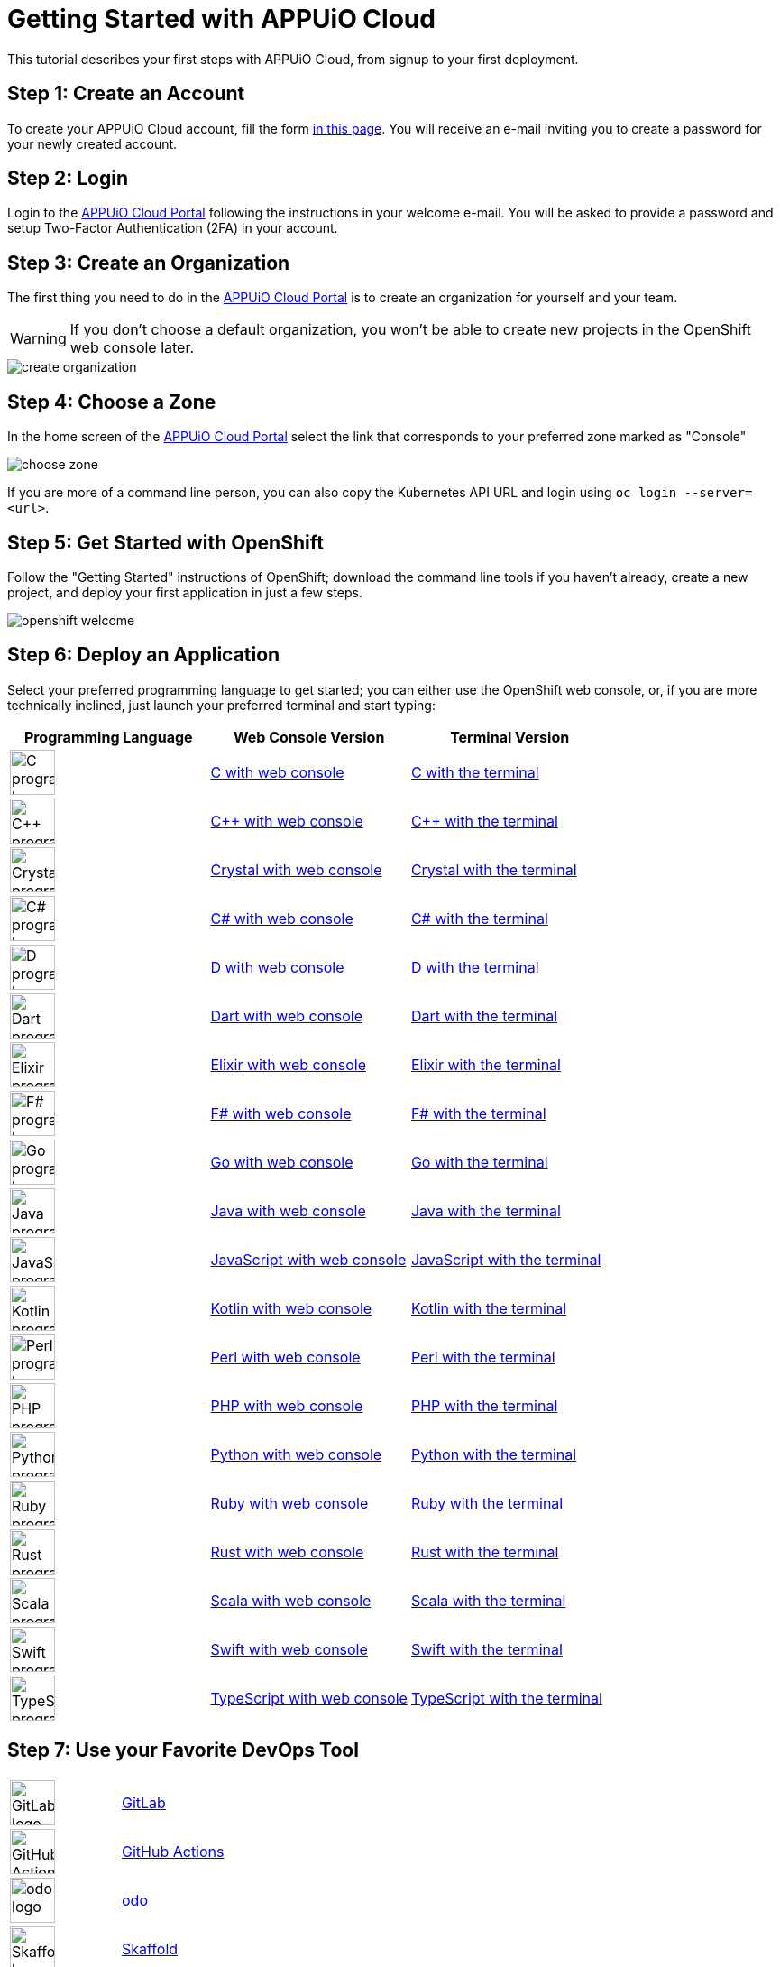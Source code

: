 = Getting Started with APPUiO Cloud

This tutorial describes your first steps with APPUiO Cloud, from signup to your first deployment.

== Step 1: Create an Account

To create your APPUiO Cloud account, fill the form https://www.appuio.ch/en/offering/cloud/[in this page]. You will receive an e-mail inviting you to create a password for your newly created account.

== Step 2: Login

Login to the https://portal.appuio.cloud/[APPUiO Cloud Portal] following the instructions in your welcome e-mail. You will be asked to provide a password and setup Two-Factor Authentication (2FA) in your account.

== Step 3: Create an Organization

The first thing you need to do in the https://portal.appuio.cloud/[APPUiO Cloud Portal] is to create an organization for yourself and your team.

WARNING: If you don't choose a default organization, you won't be able to create new projects in the OpenShift web console later.

image::getting-started/create-organization.png[]

== Step 4: Choose a Zone

In the home screen of the https://portal.appuio.cloud/[APPUiO Cloud Portal] select the link that corresponds to your preferred zone marked as "Console"

image::getting-started/choose-zone.png[]

If you are more of a command line person, you can also copy the Kubernetes API URL and login using `oc login --server=<url>`.

== Step 5: Get Started with OpenShift

Follow the "Getting Started" instructions of OpenShift; download the command line tools if you haven't already, create a new project, and deploy your first application in just a few steps.

image::getting-started/openshift-welcome.png[]

== Step 6: Deploy an Application

Select your preferred programming language to get started; you can either use the OpenShift web console, or, if you are more technically inclined, just launch your preferred terminal and start typing:

[cols="^1,^1,^1"]
|===
| Programming Language | Web Console Version | Terminal Version

| image:logos/c.svg[alt="C programming language logo",width=50,height=50]
| xref:tutorials/getting-started/c-web.adoc[C with web console]
| xref:tutorials/getting-started/c-terminal.adoc[C with the terminal]

| image:logos/cpp.svg[alt="C++ programming language logo",width=50,height=50]
| xref:tutorials/getting-started/cpp-web.adoc[C++ with web console]
| xref:tutorials/getting-started/cpp-terminal.adoc[C++ with the terminal]

| image:logos/crystal.svg[alt="Crystal programming language logo",width=50,height=50]
| xref:tutorials/getting-started/crystal-web.adoc[Crystal with web console]
| xref:tutorials/getting-started/crystal-terminal.adoc[Crystal with the terminal]

| image:logos/csharp.svg[alt="C# programming language logo",width=50,height=50]
| xref:tutorials/getting-started/csharp-web.adoc[C# with web console]
| xref:tutorials/getting-started/csharp-terminal.adoc[C# with the terminal]

| image:logos/d.svg[alt="D programming language logo",width=50,height=50]
| xref:tutorials/getting-started/d-web.adoc[D with web console]
| xref:tutorials/getting-started/d-terminal.adoc[D with the terminal]

| image:logos/dart.svg[alt="Dart programming language logo",width=50,height=50]
| xref:tutorials/getting-started/dart-web.adoc[Dart with web console]
| xref:tutorials/getting-started/dart-terminal.adoc[Dart with the terminal]

| image:logos/elixir.svg[alt="Elixir programming language logo",width=50,height=50]
| xref:tutorials/getting-started/elixir-web.adoc[Elixir with web console]
| xref:tutorials/getting-started/elixir-terminal.adoc[Elixir with the terminal]

| image:logos/fsharp.svg[alt="F# programming language logo",width=50,height=50]
| xref:tutorials/getting-started/fsharp-web.adoc[F# with web console]
| xref:tutorials/getting-started/fsharp-terminal.adoc[F# with the terminal]

| image:logos/go.svg[alt="Go programming language logo",width=50,height=50]
| xref:tutorials/getting-started/go-web.adoc[Go with web console]
| xref:tutorials/getting-started/go-terminal.adoc[Go with the terminal]

| image:logos/java.svg[alt="Java programming language logo",width=50,height=50]
| xref:tutorials/getting-started/java-web.adoc[Java with web console]
| xref:tutorials/getting-started/java-terminal.adoc[Java with the terminal]

| image:logos/javascript.svg[alt="JavaScript programming language logo",width=50,height=50]
| xref:tutorials/getting-started/javascript-web.adoc[JavaScript with web console]
| xref:tutorials/getting-started/javascript-terminal.adoc[JavaScript with the terminal]

| image:logos/kotlin.svg[alt="Kotlin programming language logo",width=50,height=50]
| xref:tutorials/getting-started/kotlin-web.adoc[Kotlin with web console]
| xref:tutorials/getting-started/kotlin-terminal.adoc[Kotlin with the terminal]

| image:logos/perl.svg[alt="Perl programming language logo",width=50,height=50]
| xref:tutorials/getting-started/perl-web.adoc[Perl with web console]
| xref:tutorials/getting-started/perl-terminal.adoc[Perl with the terminal]

| image:logos/php.svg[alt="PHP programming language logo",width=50,height=50]
| xref:tutorials/getting-started/php-web.adoc[PHP with web console]
| xref:tutorials/getting-started/php-terminal.adoc[PHP with the terminal]

| image:logos/python.svg[alt="Python programming language logo",width=50,height=50]
| xref:tutorials/getting-started/python-web.adoc[Python with web console]
| xref:tutorials/getting-started/python-terminal.adoc[Python with the terminal]

| image:logos/ruby.svg[alt="Ruby programming language logo",width=50,height=50]
| xref:tutorials/getting-started/ruby-web.adoc[Ruby with web console]
| xref:tutorials/getting-started/ruby-terminal.adoc[Ruby with the terminal]

| image:logos/rust.svg[alt="Rust programming language logo",width=50,height=50]
| xref:tutorials/getting-started/rust-web.adoc[Rust with web console]
| xref:tutorials/getting-started/rust-terminal.adoc[Rust with the terminal]

| image:logos/scala.svg[alt="Scala programming language logo",width=50,height=50]
| xref:tutorials/getting-started/scala-web.adoc[Scala with web console]
| xref:tutorials/getting-started/scala-terminal.adoc[Scala with the terminal]

| image:logos/swift.svg[alt="Swift programming language logo",width=50,height=50]
| xref:tutorials/getting-started/swift-web.adoc[Swift with web console]
| xref:tutorials/getting-started/swift-terminal.adoc[Swift with the terminal]

| image:logos/typescript.svg[alt="TypeScript programming language logo",width=50,height=50]
| xref:tutorials/getting-started/typescript-web.adoc[TypeScript with web console]
| xref:tutorials/getting-started/typescript-terminal.adoc[TypeScript with the terminal]

|===

== Step 7: Use your Favorite DevOps Tool

[cols="^1,^1"]
|===
| image:logos/gitlab.svg[alt="GitLab logo",width=50,height=50]
| xref:how-to/connect-gitlab.adoc[GitLab]

| image:logos/github-actions.png[alt="GitHub Actions logo",width=50,height=50]
| xref:how-to/use-github-actions.adoc[GitHub Actions]

| image:logos/odo.png[alt="odo logo",width=50,height=50]
| xref:how-to/use-odo.adoc[odo]

| image:logos/skaffold.png[alt="Skaffold logo",width=50,height=50]
| xref:how-to/use-skaffold.adoc[Skaffold]

| image:logos/tilt.svg[alt="Tilt logo",width=50,height=50]
| xref:how-to/use-tilt.adoc[Tilt]

| image:logos/devspace.svg[alt="DevSpace logo",width=120,height=50]
| xref:how-to/use-devspace.adoc[DevSpace]

|===

== Step 8: Learn More

The APPUiO Cloud documentation consists of the following pieces:

* The https://docs.appuio.cloud/[User documentation], precisely the one you are reading right now;
* The https://kb.vshn.ch/appuio-cloud/[Technical documentation], available at the VSHN Knowledge Base, and containing important technical details of interest for DevOps engineers.
* The https://products.docs.vshn.ch/products/appuio/cloud/[Product information], with feature and pricing descriptions.
* The https://roadmap.appuio.cloud/[Roadmap], with a sneak peek into the work planned for future versions of APPUiO Cloud.
* The https://discuss.appuio.cloud/[Discussions Forum], moderated by VSHN engineers and the community, where you can ask and answer questions about APPUiO Cloud.
* And the https://community.appuio.ch/[Community Chat], for real-time conversations with other users and engineers.
